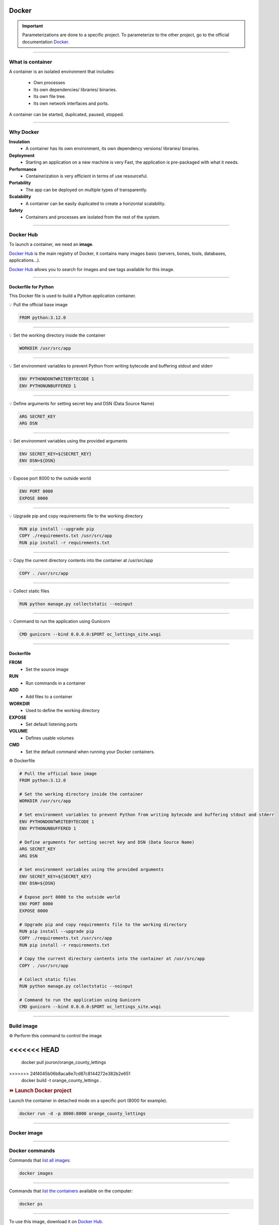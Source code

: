 .. _docker:

Docker
======

.. important::

    .. image:: https://img.shields.io/badge/docker-%230db7ed.svg?style=for-the-badge&logo=docker&logoColor=white
        :alt: Docker Badge
        :target: https://www.sqlite.org/index.html

    Parameterizations are done to a specific project. To parameterize to the other project, go to the official 
    documentation `Docker <https://docs.docker.com/>`_.

-------------------------------------------------------------------------------------------------------------------------------------------------------------------------------------------

*****************
What is container
*****************

A container is an isolated environment that includes:

    * Own processes
    * Its own dependencies/ libraries/ binaries.
    * Its own file tree.
    * Its own network interfaces and ports.

A container can be started, duplicated, paused, stopped.

-------------------------------------------------------------------------------------------------------------------------------------------------------------------------------------------

**********
Why Docker
**********

**Insulation**
    * A container has its own environment, its own dependency versions/ libraries/ binaries.

**Deployment**
    * Starting an application on a new machine is very Fast, the application is pre-packaged with what it needs.

**Performance**
    * Containerization is very efficient in terms of use resourceful.

**Portability**
    * The app can be deployed on multiple types of transparently.

**Scalability**
    * A container can be easily duplicated to create a horizontal scalability.

**Safety**
    * Containers and processes are isolated from the rest of the system.

-------------------------------------------------------------------------------------------------------------------------------------------------------------------------------------------

**********
Docker Hub
**********

To launch a container, we need an **image**.

`Docker Hub <https://hub.docker.com/>`_ is the main registry of Docker, it contains many images basic (servers, bones, tools, databases, applications...).

`Docker Hub <https://hub.docker.com/>`_ allows you to search for images and see tags available for this image.

-------------------------------------------------------------------------------------------------------------------------------------------------------------------------------------------

=====================
Dockerfile for Python
=====================

This Docker file is used to build a Python application container.

💡 Pull the official base image

.. code-block:: console

    FROM python:3.12.0

-------------------------------------------------------------------------------------------------------------------------------------------------------------------------------------------

💡 Set the working directory inside the container

.. code-block:: console

    WORKDIR /usr/src/app

-------------------------------------------------------------------------------------------------------------------------------------------------------------------------------------------

💡 Set environment variables to prevent Python from writing bytecode and buffering stdout and stderr

.. code-block:: console

    ENV PYTHONDONTWRITEBYTECODE 1
    ENV PYTHONUNBUFFERED 1

-------------------------------------------------------------------------------------------------------------------------------------------------------------------------------------------

💡 Define arguments for setting secret key and DSN (Data Source Name)

.. code-block:: console

    ARG SECRET_KEY
    ARG DSN

-------------------------------------------------------------------------------------------------------------------------------------------------------------------------------------------

💡 Set environment variables using the provided arguments

.. code-block:: console

    ENV SECRET_KEY=${SECRET_KEY}
    ENV DSN=${DSN}

-------------------------------------------------------------------------------------------------------------------------------------------------------------------------------------------

💡 Expose port 8000 to the outside world

.. code-block:: console

    ENV PORT 8000
    EXPOSE 8000

-------------------------------------------------------------------------------------------------------------------------------------------------------------------------------------------

💡 Upgrade pip and copy requirements file to the working directory

.. code-block:: console

    RUN pip install --upgrade pip 
    COPY ./requirements.txt /usr/src/app
    RUN pip install -r requirements.txt

-------------------------------------------------------------------------------------------------------------------------------------------------------------------------------------------

💡 Copy the current directory contents into the container at /usr/src/app

.. code-block:: console

    COPY . /usr/src/app

-------------------------------------------------------------------------------------------------------------------------------------------------------------------------------------------

💡 Collect static files

.. code-block:: console

    RUN python manage.py collectstatic --noinput

-------------------------------------------------------------------------------------------------------------------------------------------------------------------------------------------

💡 Command to run the application using Gunicorn

.. code-block:: console

    CMD gunicorn --bind 0.0.0.0:$PORT oc_lettings_site.wsgi

-------------------------------------------------------------------------------------------------------------------------------------------------------------------------------------------

==========
Dockerfile
==========

**FROM**
    * Set the source image

**RUN**
    * Run commands in a container

**ADD**
    * Add files to a container

**WORKDIR**
    * Used to define the working directory

**EXPOSE**
    * Set default listening ports

**VOLUME**
    * Defines usable volumes

**CMD**
    * Set the default command when running your Docker containers.


⚙️ Dockerfile

.. code-block:: Dockerfile

    # Pull the official base image
    FROM python:3.12.0

    # Set the working directory inside the container
    WORKDIR /usr/src/app

    # Set environment variables to prevent Python from writing bytecode and buffering stdout and stderr
    ENV PYTHONDONTWRITEBYTECODE 1
    ENV PYTHONUNBUFFERED 1

    # Define arguments for setting secret key and DSN (Data Source Name)
    ARG SECRET_KEY
    ARG DSN

    # Set environment variables using the provided arguments
    ENV SECRET_KEY=${SECRET_KEY}
    ENV DSN=${DSN}

    # Expose port 8000 to the outside world
    ENV PORT 8000
    EXPOSE 8000

    # Upgrade pip and copy requirements file to the working directory
    RUN pip install --upgrade pip 
    COPY ./requirements.txt /usr/src/app
    RUN pip install -r requirements.txt

    # Copy the current directory contents into the container at /usr/src/app
    COPY . /usr/src/app

    # Collect static files
    RUN python manage.py collectstatic --noinput

    # Command to run the application using Gunicorn
    CMD gunicorn --bind 0.0.0.0:$PORT oc_lettings_site.wsgi

-------------------------------------------------------------------------------------------------------------------------------------------------------------------------------------------

***********
Build image
***********

⚙️ Perform this command to control the image

.. code-block:: Dockerfile

<<<<<<< HEAD
=======
    docker pull jouron/orange_county_lettings

.. code-block:: Dockerfile

>>>>>>> 24f4045b06b8aca8e7cd87c8144272e382b2e651
    docker build -t orange_county_lettings .

.. rubric:: ⏩️ Launch Docker project

Launch the container in detached mode on a specific port (8000 for example).

.. code-block:: Dockerfile

    docker run -d -p 8000:8000 orange_county_lettings

-------------------------------------------------------------------------------------------------------------------------------------------------------------------------------------------

************
Docker image
************

.. _ma_figure:

.. figure:: _static/docker_image.png
   :scale: 50
   :align: center
   :alt: docker image

.. raw:: html

   <div style="text-align: center;">
       <a href="_static/docker_image.png" download class="button">
          <img src="_static/button_download.png" alt="Donwload button" width="100" height="50" />
       </a>
   </div>

-------------------------------------------------------------------------------------------------------------------------------------------------------------------------------------------

***************
Docker commands
***************

Commands that `list all images <https://docs.docker.com/trusted-content/official-images/>`_:

.. code-block:: Dockerfile

    docker images

.. figure:: _static/docker_no_image_console.png
   :scale: 80
   :align: center
   :alt: docker no console image

.. raw:: html

   <div style="text-align: center;">
       <a href="_static/docker_no_image_console.png" download class="button">
          <img src="_static/button_download.png" alt="Donwload button" width="100" height="50" />
       </a>
   </div>

-------------------------------------------------------------------------------------------------------------------------------------------------------------------------------------------

Commands that `list the containers <https://docs.docker.com/reference/cli/docker/stack/ps/>`_ available on the computer:

.. code-block:: Dockerfile

    docker ps

.. figure:: _static/docker_no_container_console.png
   :scale: 80
   :align: center
   :alt: docker no container console

.. raw:: html

   <div style="text-align: center;">
       <a href="_static/docker_no_container_console.png" download class="button">
          <img src="_static/button_download.png" alt="Donwload button" width="100" height="50" />
       </a>
   </div>

-------------------------------------------------------------------------------------------------------------------------------------------------------------------------------------------

To use this image, download it on `Docker Hub <https://hub.docker.com/r/jouron/orange_county_lettings>`_.

.. code-block:: Dockerfile

    docker pull jouron/orange_county_lettings

.. figure:: _static/docker_pull_image.png
   :scale: 70
   :align: center
   :alt: docker no container console

.. raw:: html

   <div style="text-align: center;">
       <a href="_static/docker_pull_image.png" download class="button">
          <img src="_static/button_download.png" alt="Donwload button" width="100" height="50" />
       </a>
   </div>

-------------------------------------------------------------------------------------------------------------------------------------------------------------------------------------------

If you relaunch the `first command <https://docs.docker.com/trusted-content/official-images/>`_ we made, we see the list of images:

.. code-block:: Dockerfile

    docker images

.. figure:: _static/docker_image_console.png
   :scale: 80
   :align: center
   :alt: docker console image

.. raw:: html

   <div style="text-align: center;">
       <a href="_static/docker_image_console.png" download class="button">
          <img src="_static/button_download.png" alt="Donwload button" width="100" height="50" />
       </a>
   </div>

-------------------------------------------------------------------------------------------------------------------------------------------------------------------------------------------

controls to run the image in interactive mode. The local run container.

.. code-block:: Dockerfile

    docker run -it jouron/orange_county_lettings
<<<<<<< HEAD

.. figure:: _static/docker_run_it_container.png
   :scale: 60
   :align: center
   :alt: docker run intervative container

.. raw:: html

   <div style="text-align: center;">
       <a href="_static/docker_run_it_container.png" download class="button">
          <img src="_static/button_download.png" alt="Donwload button" width="100" height="50" />
       </a>
   </div>

-------------------------------------------------------------------------------------------------------------------------------------------------------------------------------------------

Commands that `list the containers <https://docs.docker.com/reference/cli/docker/stack/ps/>`_ available on the computer

.. code-block:: Dockerfile

    docker ps

.. figure:: _static/docker_list_container.png
   :scale: 60
   :align: center
   :alt: docker container console

.. raw:: html

   <div style="text-align: center;">
       <a href="_static/docker_list_container.png" download class="button">
          <img src="_static/button_download.png" alt="Donwload button" width="100" height="50" />
       </a>
   </div>

-------------------------------------------------------------------------------------------------------------------------------------------------------------------------------------------
=======
>>>>>>> 24f4045b06b8aca8e7cd87c8144272e382b2e651

Commands to `stop a container <https://docs.docker.com/reference/cli/docker/container/stop/>`_ by adding the ID of it.

.. code-block:: Dockerfile

    docker stop  "ID"

.. figure:: _static/docker_stop_container.png
   :scale: 60
   :align: center
   :alt: docker container console

.. raw:: html

   <div style="text-align: center;">
       <a href="_static/docker_stop_container.png" download class="button">
          <img src="_static/button_download.png" alt="Donwload button" width="100" height="50" />
       </a>
   </div>

-------------------------------------------------------------------------------------------------------------------------------------------------------------------------------------------

Controls to rotate the container in detached (in the background).

.. code-block:: Dockerfile

    docker run -it -d jouron/orange_county_lettings

.. figure:: _static/docker_run_it_detached.png
   :scale: 70
   :align: center
   :alt: docker run container it detached console

.. raw:: html

   <div style="text-align: center;">
       <a href="_static/docker_run_it_detached.png" download class="button">
          <img src="_static/button_download.png" alt="Donwload button" width="100" height="50" />
       </a>
   </div>

-------------------------------------------------------------------------------------------------------------------------------------------------------------------------------------------

.. code-block:: Dockerfile

    docker ps

If you re-run the command to `see the containers <https://docs.docker.com/reference/cli/docker/stack/ps/>`_ that are running, we see the list of containers.


.. figure:: _static/docker_run_container_it_d.png
   :scale: 60
   :align: center
   :alt: docker run container detached console

.. raw:: html

   <div style="text-align: center;">
       <a href="_static/docker_run_container_it_d.png" download class="button">
          <img src="_static/button_download.png" alt="Donwload button" width="100" height="50" />
       </a>
   </div>

-------------------------------------------------------------------------------------------------------------------------------------------------------------------------------------------

Commands to `stop a container <https://docs.docker.com/reference/cli/docker/container/stop/>`_ by adding the ID of it.

.. code-block:: Dockerfile

    docker stop  "ID"

List container:

.. code-block:: Dockerfile

    docker ps

.. figure:: _static/docker_stop_container.png
   :scale: 60
   :align: center
   :alt: docker stop container console

.. raw:: html

   <div style="text-align: center;">
       <a href="_static/docker_stop_container.png" download class="button">
          <img src="_static/button_download.png" alt="Donwload button" width="100" height="50" />
       </a>
   </div>

-------------------------------------------------------------------------------------------------------------------------------------------------------------------------------------------

System `cleaning <https://docs.docker.com/reference/cli/docker/volume/prune/>`_ controls.

.. code-block:: Dockerfile

    docker system prune

.. figure:: _static/docker_system_prune.png
   :scale: 60
   :align: center
   :alt: docker cleaning container

.. raw:: html

   <div style="text-align: center;">
       <a href="_static/docker_system_prune.png" download class="button">
          <img src="_static/button_download.png" alt="Donwload button" width="100" height="50" />
       </a>
   </div>

-------------------------------------------------------------------------------------------------------------------------------------------------------------------------------------------

Command to `delete images <https://docs.docker.com/reference/cli/docker/volume/prune/>`_ (caution suppresion without possibility of return).

.. code-block:: Dockerfile

    docker system prune -a

.. figure:: _static/docker_system_prune_a.png
   :scale: 60
   :align: center
   :alt: docker cleaning container -a

.. raw:: html

   <div style="text-align: center;">
       <a href="_static/docker_system_prune_a.png" download class="button">
          <img src="_static/button_download.png" alt="Donwload button" width="100" height="50" />
       </a>
   </div>

-------------------------------------------------------------------------------------------------------------------------------------------------------------------------------------------

Link our previously created **orange_county_lettings:latest** image to the Docker Hub **jouron/orange_county_lettings:latest**

.. code-block:: Dockerfile

    docker tag orange_county_lettings:latest jouron/orange_county_lettings:latest

Run a final command to send the image to the Docker Hub.

.. code-block:: Dockerfile

    docker push jouron/orange_county_lettings:latest

-------------------------------------------------------------------------------------------------------------------------------------------------------------------------------------------

********************
Docker image details
********************

.. figure:: _static/docker_image_details.png
   :scale: 50
   :align: center
   :alt: docker image

.. raw:: html

   <div style="text-align: center;">
       <a href="_static/docker_image_details.png" download class="button">
          <img src="_static/button_download.png" alt="Donwload button" width="100" height="50" />
       </a>
   </div>

-------------------------------------------------------------------------------------------------------------------------------------------------------------------------------------------

**************
Quit container
**************

.. rubric:: 🔚 Quit

To stop the server, press

.. code-block:: console

   ctrl + c

(SIGNIT signal)

-------------------------------------------------------------------------------------------------------------------------------------------------------------------------------------------

**************
Deployed image
**************

.. figure:: _static/docker_image_deploye.png
   :scale: 50
   :align: center
   :alt: docker image deploye on Docker hub

.. raw:: html

   <div style="text-align: center;">
       <a href="_static/docker_image_deploye.png" download class="button">
          <img src="_static/button_download.png" alt="Donwload button" width="100" height="50" />
       </a>
   </div>